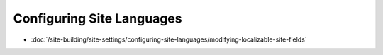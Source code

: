 Configuring Site Languages
==========================

-  :doc:`/site-building/site-settings/configuring-site-languages/modifying-localizable-site-fields`